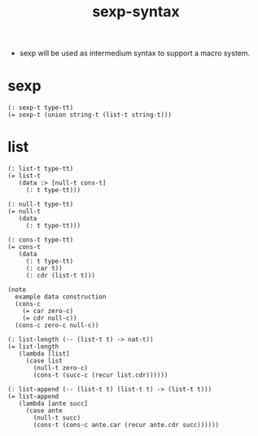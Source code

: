 #+html_head: <link rel="stylesheet" href="css/org-page.css"/>
#+title: sexp-syntax

- sexp will be used as intermedium syntax to support a macro system.

* sexp

  #+begin_src cicada
  (: sexp-t type-tt)
  (= sexp-t (union string-t (list-t string-t)))
  #+end_src

* list

  #+begin_src cicada
  (: list-t type-tt)
  (= list-t
     (data :> [null-t cons-t]
       (: t type-tt)))

  (: null-t type-tt)
  (= null-t
     (data
       (: t type-tt)))

  (: cons-t type-tt)
  (= cons-t
     (data
       (: t type-tt)
       (: car t))
       (: cdr (list-t t)))

  (note
    example data construction
    (cons-c
      (= car zero-c)
      (= cdr null-c))
    (cons-c zero-c null-c))

  (: list-length (-- (list-t t) -> nat-t))
  (= list-length
     (lambda [list]
       (case list
         (null-t zero-c)
         (cons-t (succ-c (recur list.cdr))))))

  (: list-append (-- (list-t t) (list-t t) -> (list-t t)))
  (= list-append
     (lambda [ante succ]
       (case ante
         (null-t succ)
         (cons-t (cons-c ante.car (recur ante.cdr succ))))))
  #+end_src
